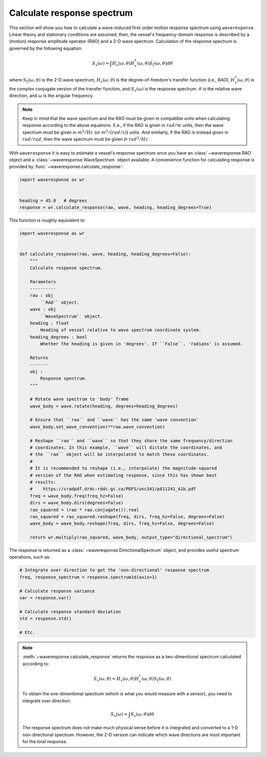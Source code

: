 .. _calculate-response:

Calculate response spectrum
===========================

This section will show you how to calculate a wave-induced first-order motion response
spectrum using ``waveresponse``. Linear theory and stationary conditions are assumed;
then, the vessel's frequency-domain response is described by a (motion) response
amplitude operator (RAO) and a 2-D wave spectrum. Calculation of the response spectrum
is governed by the following equation:

.. math::
    S_x(\omega) = \int H_x(\omega, \theta)H_x^{*}(\omega, \theta) S_{\zeta}(\omega, \theta) d\theta

where :math:`S_{\zeta}(\omega, \theta)` is the 2-D wave spectrum, :math:`H_x(\omega, \theta)`
is the degree-of-freedom's transfer function (i.e., RAO), :math:`H_x^{*}(\omega, \theta)`
is the complex conjugate version of the transfer function, and :math:`S_x(\omega)`
is the response spectrum. :math:`\theta` is the relative wave direction, and :math:`\omega`
is the angular frequency.

.. note::
    Keep in mind that the wave spectrum and the RAO must be given in compatible
    units when calculating response according to the above equations. E.e., if the
    RAO is given in :math:`rad/m` units, then the wave spectrum must be given in
    :math:`m^2/Hz` (or :math:`m^2/(rad/s)`) units. And similarly, if the RAO is instead
    given in :math:`rad/rad`, then the wave spectrum must be given in :math:`rad^2/Hz`.

With ``waveresponse`` it is easy to estimate a vessel's response spectrum once
you have an :class:`~waveresponse.RAO` object and a :class:`~waveresponse.WaveSpectrum`
object available. A convenience function for calculating response is provided by
:func:`~waveresponse.calculate_response`:

.. code-block:: python

    import waveresponse as wr


    heading = 45.0   # degrees
    response = wr.calculate_response(rao, wave, heading, heading_degrees=True)

This function is roughly equivalent to:

.. code-block:: python

    import waveresponse as wr


    def calculate_response(rao, wave, heading, heading_degrees=False):
        """
        Calculate response spectrum.

        Parameters
        ----------
        rao : obj
            ``RAO`` object.
        wave : obj
            ``WaveSpectrum`` object.
        heading : float
            Heading of vessel relative to wave spectrum coordinate system.
        heading_degrees : bool
            Whether the heading is given in 'degrees'. If ``False``, 'radians' is assumed.

        Returns
        -------
        obj :
            Response spectrum.
        """

        # Rotate wave spectrum to 'body' frame
        wave_body = wave.rotate(heading, degrees=heading_degrees)

        # Ensure that ``rao`` and ``wave`` has the same 'wave convention'
        wave_body.set_wave_convention(**rao.wave_convention)

        # Reshape ``rao`` and ``wave`` so that they share the same frequency/direction
        # coordinates. In this example, ``wave`` will dictate the coordinates, and
        # the ``rao`` object will be interpolated to match these coordinates.
        # 
        # It is recommended to reshape (i.e., interpolate) the magnitude-squared
        # version of the RAO when estimating response, since this has shown best
        # results:
        #    https://cradpdf.drdc-rddc.gc.ca/PDFS/unc341/p811241_A1b.pdf
        freq = wave_body.freq(freq_hz=False)
        dirs = wave_body.dirs(degrees=False)
        rao_squared = (rao * rao.conjugate()).real
        rao_squared = rao_squared.reshape(freq, dirs, freq_hz=False, degrees=False)
        wave_body = wave_body.reshape(freq, dirs, freq_hz=False, degrees=False)

        return wr.multiply(rao_squared, wave_body, output_type="directional_spectrum")

The response is returned as a :class:`~waveresponse.DirectionalSpectrum` object,
and provides useful spectrum operations, such as:

.. code-block:: python

    # Integrate over direction to get the 'non-directional' response spectrum
    freq, response_spectrum = response.spectrum1d(axis=1)

    # Calculate response variance
    var = response.var()

    # Calculate response standard deviation
    std = response.std()

    # Etc.

.. note::

    :meth:`~waveresponse.calculate_response` returns the response as a two-dimentional
    spectrum calculated according to:\

    .. math::
        S_x(\omega, \theta) = H_x(\omega, \theta)H_x^{*}(\omega, \theta) S_{\zeta}(\omega, \theta)

    To obtain the one-dimentional spectrum (which is what you would measure with
    a sensor), you need to integrate over direction:

    .. math::
        S_x(\omega) = \int S_x(\omega, \theta) d\theta

    The response spectrum does not make much physical sense before it is integrated
    and converted to a 1-D non-directional spectrum. However, the 2-D version can
    indicate which wave directions are most important for the total response.

